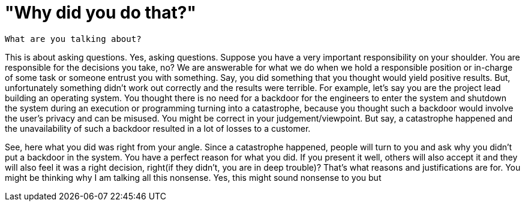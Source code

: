 = "Why did you do that?"

 What are you talking about?

This is about asking questions. Yes, asking questions. Suppose you have a very important responsibility on your shoulder. You are responsible for the decisions you take, no? We are answerable for what we do when we hold a responsible position or in-charge of some task or someone entrust you with something. Say, you did something that you thought would yield positive results. But, unfortunately something didn't work out correctly and the results were terrible. For example, let's say you are the project lead building an operating system. You thought there is no need for a backdoor for the engineers to enter the system and shutdown the system during an execution or programming turning into a catastrophe, because you thought such a backdoor would involve the user's privacy and can be misused. You might be correct in your judgement/viewpoint. But say, a catastrophe happened and the unavailability of such a backdoor resulted in a lot of losses to a customer.

See, here what you did was right from your angle. Since a catastrophe happened, people will turn to you and ask why you didn't put a backdoor in the system. You have a perfect reason for what you did. If you present it well, others will also accept it and they will also feel it was a right decision, right(if they didn't, you are in deep trouble)? That's what reasons and justifications are for. You might be thinking why I am talking all this nonsense. Yes, this might sound nonsense to you but